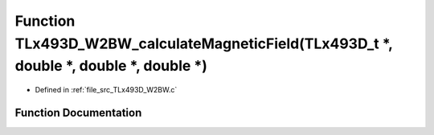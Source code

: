 .. _exhale_function__t_lx493_d___w2_b_w_8c_1a607f7f8a9dd393c4791e0462620c503b:

Function TLx493D_W2BW_calculateMagneticField(TLx493D_t \*, double \*, double \*, double \*)
===========================================================================================

- Defined in :ref:`file_src_TLx493D_W2BW.c`


Function Documentation
----------------------


.. doxygenfunction:: TLx493D_W2BW_calculateMagneticField(TLx493D_t *, double *, double *, double *)
   :project: XENSIV 3D Magnetic Sensors Arduino Library